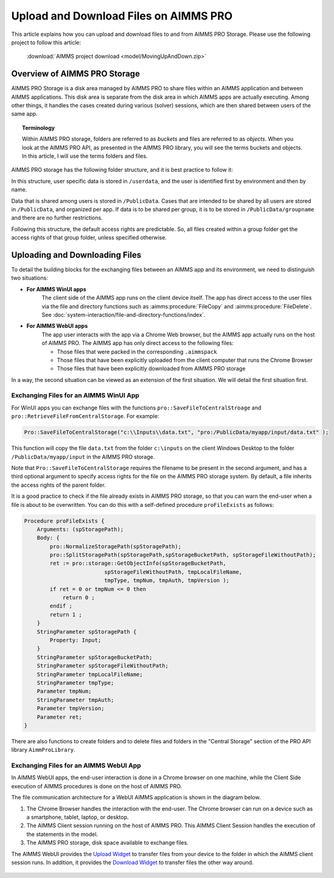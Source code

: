 Upload and Download Files on AIMMS PRO
=======================================

.. meta::
   :description: Modeling for secure apps deployed on AIMMS PRO – Part 2: Uploading and Downloading files.
   :keywords: secure, upload, download

This article explains how you can upload and download files to and from AIMMS PRO Storage. Please use the following project to follow this article:

    :download:`AIMMS project download <model/MovingUpAndDown.zip>` 

Overview of AIMMS PRO Storage
-------------------------------
AIMMS PRO Storage is a disk area managed by AIMMS PRO to share files within an AIMMS application and between AIMMS applications. This disk area is separate from the disk area in which AIMMS apps are actually executing. Among other things, it handles the cases created during various (solver) sessions, which are then shared between users of the same app.

.. topic:: Terminology

    Within AIMMS PRO storage, folders are referred to as *buckets* and files are referred to as *objects*. When you look at the AIMMS PRO API, as presented in the AIMMS PRO library, you will see the terms buckets and objects. In this article, I will use the terms folders and files.

AIMMS PRO storage has the following folder structure, and it is best practice to follow it:

.. image:: images/Default-folder-layout-of-AIMMS-PRO-Storage.png

In this structure, user specific data is stored in ``/userdata``, and the user is identified first by environment and then by name.

Data that is shared among users is stored in ``/PublicData``. Cases that are intended to be shared by all users are stored in ``/PublicData``, and organized per app. If data is to be shared per group, it is to be stored in ``/PublicData/groupname`` and there are no further restrictions.

Following this structure, the default access rights are predictable. So, all files created within a group folder get the access rights of that group folder, unless specified otherwise.

Uploading and Downloading Files
------------------------------------

To detail the building blocks for the exchanging files between an AIMMS app and its environment, we need to distinguish two situations:

* **For AIMMS WinUI apps**
    The client side of the AIMMS app runs on the client device itself. 
    The app has direct access to the user files via the file and directory functions such as :aimms:procedure:`FileCopy` and :aimms:procedure:`FileDelete`. See :doc:`system-interaction/file-and-directory-functions/index`.

* **For AIMMS WebUI apps**
    The app user interacts with the app via a Chrome Web browser, but the AIMMS app actually runs on the host of AIMMS PRO. 
    The AIMMS app has only direct access to the following files:

    *   Those files that were packed in the corresponding ``.aimmspack`` 

    *   Those files that have been explicitly uploaded from the client computer that runs the Chrome Browser 

    *   Those files that have been explicitly downloaded from AIMMS PRO storage 

In a way, the second situation can be viewed as an extension of the first situation. We will detail the first situation first.

Exchanging Files for an AIMMS WinUI App
^^^^^^^^^^^^^^^^^^^^^^^^^^^^^^^^^^^^^^^^^^^^

.. image:: images/win-ui-file-exchange-e1479732007875.png

For WinUI apps you can exchange files with the functions ``pro::SaveFileToCentralStroage`` and ``pro::RetrieveFileFromCentralStorage``. For example:

.. code-block:: aimms

    Pro::SaveFileToCentralStorage("c:\\Inputs\\data.txt", "pro:/PublicData/myapp/input/data.txt" );

This function will copy the file ``data.txt`` from the folder ``c:\inputs`` on the client Windows Desktop to the folder ``/PublicData/myapp/input`` in the AIMMS PRO storage. 

Note that ``Pro::SaveFileToCentralStorage`` requires the filename to be present in the second argument, and has a third optional argument to specify access rights for the file on the AIMMS PRO storage system.  By default, a file inherits the access rights of the parent folder.

It is a good practice to check if the file already exists in AIMMS PRO storage, so that you can warn the end-user when a file is about to be overwritten. You can do this with a self-defined procedure ``proFileExists`` as follows:

.. code-block:: aimms

    Procedure proFileExists {
        Arguments: (spStoragePath);
        Body: {
            pro::NormalizeStoragePath(spStoragePath);
            pro::SplitStoragePath(spStoragePath,spStorageBucketPath, spStorageFileWithoutPath);
            ret := pro::storage::GetObjectInfo(spStorageBucketPath,
                             spStorageFileWithoutPath, tmpLocalFileName,
                             tmpType, tmpNum, tmpAuth, tmpVersion );
            if ret = 0 or tmpNum <= 0 then
                return 0 ;
            endif ;
            return 1 ;
        }
        StringParameter spStoragePath {
            Property: Input;
        }
        StringParameter spStorageBucketPath;
        StringParameter spStorageFileWithoutPath;
        StringParameter tmpLocalFileName;
        StringParameter tmpType;
        Parameter tmpNum;
        StringParameter tmpAuth;
        Parameter tmpVersion;
        Parameter ret;
    }

There are also functions to create folders and to delete files and folders in the "Central Storage" section of the PRO API library ``AimmProLibrary``.


Exchanging Files for an AIMMS WebUI App
^^^^^^^^^^^^^^^^^^^^^^^^^^^^^^^^^^^^^^^^^^

In AIMMS WebUI apps, the end-user interaction is done in a Chrome browser on one machine, while the Client Side execution of AIMMS procedures is done on the host of AIMMS PRO.

The file communication architecture for a WebUI AIMMS application is shown in the diagram below.

.. image:: images/download-upload.png


#.  The Chrome Browser handles the interaction with the end-user. The Chrome browser can run on a device such as a smartphone, tablet, laptop, or desktop.

#.  The AIMMS Client session running on the host of AIMMS PRO. 
    This AIMMS Client Session handles the execution of the statements in the model.

#.  The AIMMS PRO storage, disk space available to exchange files.

The AIMMS WebUI provides the `Upload Widget <https://documentation.aimms.com/webui/upload-widget.html?highlight=upload#upload-widget>`_ to transfer files from your device to the folder in which the AIMMS client session runs. 
In addition, it provides the `Download Widget <https://documentation.aimms.com/webui/download-widget.html#download-widget>`_ to transfer files the other way around.


 .. seealso::

    * :doc:`../120/120-pro-user-groups`: covers about AIMMS PRO User groups and how they can be used to authorize access to information within your AIMMS Apps. 
    * :doc:`../115/115-Securing-File-Access`: covers how to securely arrange file sharing.
    * `WebUI Library <https://documentation.aimms.com/webui/>`_
    * `AIMMS PRO Platform <https://documentation.aimms.com/pro/index.html#pro-platform>`_